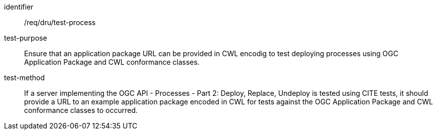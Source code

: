 [[ats_dru_test-process]]

[requirement]
====
[%metadata]
identifier:: /req/dru/test-process
test-purpose:: Ensure that an application package URL can be provided in CWL encodig to test deploying processes using OGC Application Package and CWL conformance classes.
test-method::
+
--
If a server implementing the OGC API - Processes - Part 2: Deploy, Replace, Undeploy is tested using CITE tests, it should provide a URL to an example application package encoded in CWL for tests against the OGC Application Package and CWL conformance classes to occurred.
--
====